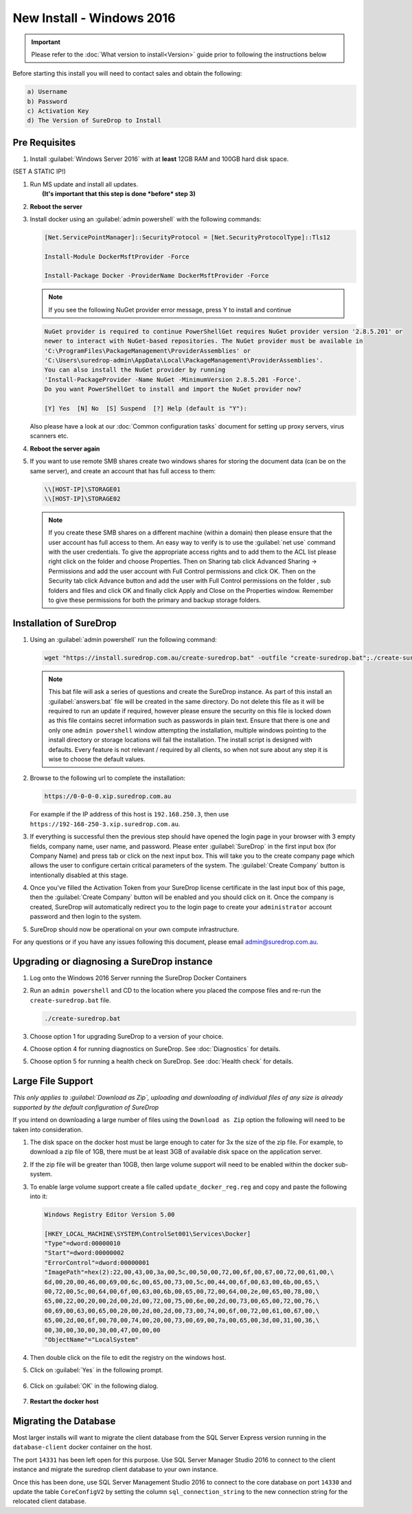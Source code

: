 New Install - Windows 2016
==========================

.. Important::

   Please refer to the :doc:`What version to install<Version>` guide prior to 
   following the instructions below

Before starting this install you will need to contact sales and obtain
the following:

.. code:: sh

   a) Username
   b) Password
   c) Activation Key
   d) The Version of SureDrop to Install

Pre Requisites
--------------

#. Install :guilabel:`Windows Server 2016` with at **least** 12GB RAM and 100GB
   hard disk space.

(SET A STATIC IP!)


#. | Run MS update and install all updates.
   |  **(It's important that this step is done *before* step 3)**


#. **Reboot the server**


#. Install docker using an :guilabel:`admin powershell` with the following
   commands:

   .. code:: sh

      [Net.ServicePointManager]::SecurityProtocol = [Net.SecurityProtocolType]::Tls12

      Install-Module DockerMsftProvider -Force

      Install-Package Docker -ProviderName DockerMsftProvider -Force

   .. Note::

      If you see the following NuGet provider error message, press Y to install and continue

   .. code:: sh

      NuGet provider is required to continue PowerShellGet requires NuGet provider version '2.8.5.201' or 
      newer to interact with NuGet-based repositories. The NuGet provider must be available in 
      'C:\ProgramFiles\PackageManagement\ProviderAssemblies' or 
      'C:\Users\suredrop-admin\AppData\Local\PackageManagement\ProviderAssemblies'. 
      You can also install the NuGet provider by running 
      'Install-PackageProvider -Name NuGet -MinimumVersion 2.8.5.201 -Force'. 
      Do you want PowerShellGet to install and import the NuGet provider now?
      
      [Y] Yes  [N] No  [S] Suspend  [?] Help (default is "Y"):

   Also please have a look at our :doc:`Common configuration tasks`
   document for setting up proxy servers, virus scanners etc.


#. **Reboot the server again**





#. If you want to use remote SMB shares create two windows shares for storing the document data 
   (can be on the same server), and create an account that has full access to them:

   .. code:: sh

      \\[HOST-IP]\STORAGE01
      \\[HOST-IP]\STORAGE02

   .. Note:: 
    
      If you create these SMB shares on a different machine (within
      a domain) then please ensure that the user account has full access
      to them. An easy way to verify is to use the :guilabel:`net use` command
      with the user credentials. To give the appropriate access rights and
      to add them to the ACL list please right click on the folder and
      choose Properties. Then on Sharing tab click Advanced Sharing ->
      Permissions and add the user account with Full Control permissions
      and click OK. Then on the Security tab click Advance button and add
      the user with Full Control permissions on the folder , sub folders
      and files and click OK and finally click Apply and Close on the
      Properties window. Remember to give these permissions for both the
      primary and backup storage folders.


Installation of SureDrop
------------------------

#. Using an :guilabel:`admin powershell` run the following command:

   .. code:: sh

      wget "https://install.suredrop.com.au/create-suredrop.bat" -outfile "create-suredrop.bat";./create-suredrop.bat

   .. Note::
   
      This bat file will ask a series of questions and create the
      SureDrop instance. As part of this install an :guilabel:`answers.bat`
      file will be created in the same directory. Do not delete this
      file as it will be required to run an update if required, however
      please ensure the security on this file is locked down as this
      file contains secret information such as passwords in plain text.
      Ensure that there is one and only one ``admin powershell``
      window attempting the installation, multiple windows pointing to
      the install directory or storage locations will fail the
      installation. The install script is designed with defaults. Every
      feature is not relevant / required by all clients, so when not
      sure about any step it is wise to choose the default values.


#. Browse to the following url to complete the installation:

   .. code:: sh

      https://0-0-0-0.xip.suredrop.com.au

   For example if the IP address of this host is ``192.168.250.3``, then
   use ``https://192-168-250-3.xip.suredrop.com.au``. 
   
   .. Warning:

      Please wait until the CPU and disk usage drops to normalcy.


#. If everything is successful then the previous step should have opened
   the login page in your browser with 3 empty fields, company name,
   user name, and password. Please enter :guilabel:`SureDrop` in the first input
   box (for Company Name) and press tab or click on the next input box.
   This will take you to the create company page which allows the user
   to configure certain critical parameters of the system. The
   :guilabel:`Create Company` button is intentionally disabled at this stage.


#. Once you've filled the Activation Token from your SureDrop license
   certificate in the last input box of this page, then the
   :guilabel:`Create Company` button will be enabled and you should click on it.
   Once the company is created, SureDrop will automatically redirect you
   to the login page to create your ``administrator`` account password
   and then login to the system.


#. SureDrop should now be operational on your own compute
   infrastructure.

For any questions or if you have any issues following this document,
please email admin@suredrop.com.au.

.. _upgrade:

Upgrading or diagnosing a SureDrop instance
-------------------------------------------

#. Log onto the Windows 2016 Server running the SureDrop Docker
   Containers


#. Run an ``admin powershell`` and CD to the location where you placed
   the compose files and re-run the ``create-suredrop.bat`` file.

   .. code:: sh

      ./create-suredrop.bat


#. Choose option 1 for upgrading SureDrop to a version of your choice.


#. Choose option 4 for running diagnostics on SureDrop. See :doc:`Diagnostics`
   for details.


#. Choose option 5 for running a health check on SureDrop. See :doc:`Health check`
   for details.


Large File Support
------------------

*This only applies to :guilabel:`Download as Zip`, uploading and downloading of
individual files of any size is already supported by the default
configuration of SureDrop*

If you intend on downloading a large number of files using the
``Download as Zip`` option the following will need to be taken into
consideration.

#. The disk space on the docker host must be large enough to cater for
   3x the size of the zip file. For example, to download a zip file of
   1GB, there must be at least 3GB of available disk space on the
   application server.


#. If the zip file will be greater than 10GB, then large volume support
   will need to be enabled within the docker sub-system.


#. To enable large volume support create a file called
   ``update_docker_reg.reg`` and copy and paste the following into it:

   .. code:: sh

      Windows Registry Editor Version 5.00

      [HKEY_LOCAL_MACHINE\SYSTEM\ControlSet001\Services\Docker]
      "Type"=dword:00000010
      "Start"=dword:00000002
      "ErrorControl"=dword:00000001
      "ImagePath"=hex(2):22,00,43,00,3a,00,5c,00,50,00,72,00,6f,00,67,00,72,00,61,00,\
      6d,00,20,00,46,00,69,00,6c,00,65,00,73,00,5c,00,44,00,6f,00,63,00,6b,00,65,\
      00,72,00,5c,00,64,00,6f,00,63,00,6b,00,65,00,72,00,64,00,2e,00,65,00,78,00,\
      65,00,22,00,20,00,2d,00,2d,00,72,00,75,00,6e,00,2d,00,73,00,65,00,72,00,76,\
      00,69,00,63,00,65,00,20,00,2d,00,2d,00,73,00,74,00,6f,00,72,00,61,00,67,00,\
      65,00,2d,00,6f,00,70,00,74,00,20,00,73,00,69,00,7a,00,65,00,3d,00,31,00,36,\
      00,30,00,30,00,30,00,47,00,00,00
      "ObjectName"="LocalSystem"


#. Then double click on the file to edit the registry on the windows
   host.


#. Click on :guilabel:`Yes` in the following prompt.

   .. figure:: ../images/2.10.0/prompt1.png
      :alt: First prompt

#. Click on :guilabel:`OK` in the following dialog.

   .. figure:: ../images/2.10.0/prompt2.png
      :alt: Second prompt

#. **Restart the docker host**


Migrating the Database
----------------------

Most larger installs will want to migrate the client database from the
SQL Server Express version running in the ``database-client`` docker
container on the host.

The port ``14331`` has been left open for this purpose. Use SQL Server
Manager Studio 2016 to connect to the client instance and migrate the
suredrop client database to your own instance.

Once this has been done, use SQL Server Management Studio 2016 to
connect to the core database on port ``14330`` and update the table
``CoreConfigV2`` by setting the column ``sql_connection_string`` to the
new connection string for the relocated client database.
